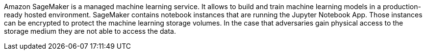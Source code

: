 Amazon SageMaker is a managed machine learning service. It allows to build and train machine learning models in a production-ready hosted environment. SageMaker contains notebook instances that are running the Jupyter Notebook App. Those instances can be encrypted to protect the machine learning storage volumes. In the case that adversaries gain physical access to the storage medium they are not able to access the data.
